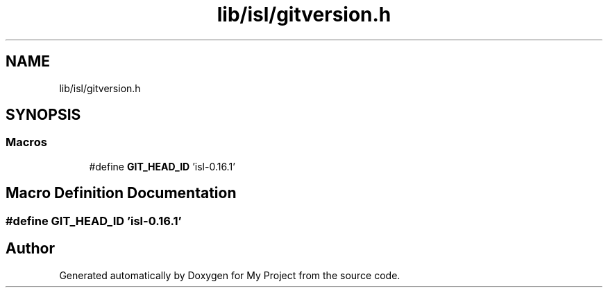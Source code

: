 .TH "lib/isl/gitversion.h" 3 "Sun Jul 12 2020" "My Project" \" -*- nroff -*-
.ad l
.nh
.SH NAME
lib/isl/gitversion.h
.SH SYNOPSIS
.br
.PP
.SS "Macros"

.in +1c
.ti -1c
.RI "#define \fBGIT_HEAD_ID\fP   'isl\-0\&.16\&.1'"
.br
.in -1c
.SH "Macro Definition Documentation"
.PP 
.SS "#define GIT_HEAD_ID   'isl\-0\&.16\&.1'"

.SH "Author"
.PP 
Generated automatically by Doxygen for My Project from the source code\&.
